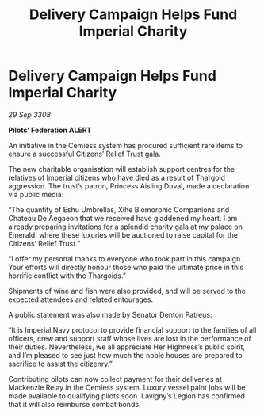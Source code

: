 :PROPERTIES:
:ID:       fba12e00-f15b-4c59-b7e6-451dead6c54b
:END:
#+title: Delivery Campaign Helps Fund Imperial Charity
#+filetags: :galnet:

* Delivery Campaign Helps Fund Imperial Charity

/29 Sep 3308/

*Pilots’ Federation ALERT* 

An initiative in the Cemiess system has procured sufficient rare items to ensure a successful Citizens’ Relief Trust gala. 

The new charitable organisation will establish support centres for the relatives of Imperial citizens who have died as a result of [[id:09343513-2893-458e-a689-5865fdc32e0a][Thargoid]] aggression. The trust’s patron, Princess Aisling Duval, made a declaration via public media: 

“The quantity of Eshu Umbrellas, Xihe Biomorphic Companions and Chateau De Aegaeon that we received have gladdened my heart. I am already preparing invitations for a splendid charity gala at my palace on Emerald, where these luxuries will be auctioned to raise capital for the Citizens’ Relief Trust.” 

“I offer my personal thanks to everyone who took part in this campaign. Your efforts will directly honour those who paid the ultimate price in this horrific conflict with the Thargoids.” 

Shipments of wine and fish were also provided, and will be served to the expected attendees and related entourages. 

A public statement was also made by Senator Denton Patreus: 

“It is Imperial Navy protocol to provide financial support to the families of all officers, crew and support staff whose lives are lost in the performance of their duties. Nevertheless, we all appreciate Her Highness’s public spirit, and I’m pleased to see just how much the noble houses are prepared to sacrifice to assist the citizenry.” 

Contributing pilots can now collect payment for their deliveries at Mackenzie Relay in the Cemiess system. Luxury vessel paint jobs will be made available to qualifying pilots soon. Lavigny’s Legion has confirmed that it will also reimburse combat bonds.
